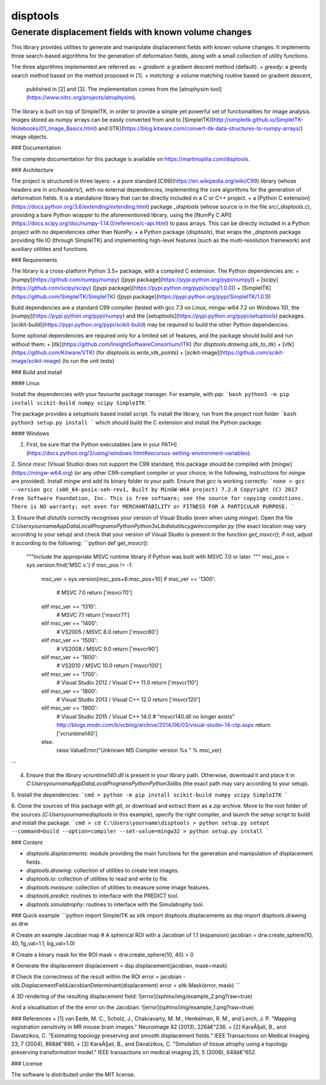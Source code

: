 disptools
=========
Generate displacement fields with known volume changes
------------------------------------------------------

This library provides utilities to generate and manipulate displacement fields with known volume changes. It implements three search-based algorithms for the generation of deformation fields, along with a small collection of utility functions.

The three algorithms implemented are referred as:
+ `gradient`: a gradient descent method (default).
+ `greedy`: a greedy search method based on the method proposed in [1].
+ `matching`: a volume matching routine based on gradient descent,
  published in [2] and [3]. The implementation comes from the [atrophysim tool](https://www.nitrc.org/projects/atrophysim).

The library is built on top of SimpleITK, in order to provide a simple yet powerful set of functionalities for image analysis. Images stored as numpy arrays can be easily converted from and to [SimpleITK](http://simpleitk.github.io/SimpleITK-Notebooks/01_Image_Basics.html) and [ITK](https://blog.kitware.com/convert-itk-data-structures-to-numpy-arrays/) image objects.

### Documentation

The complete documentation for this package is available on https://martinopilia.com/disptools.

### Architecture

The project is structured in three layers:
+ a pure standard [C99](https://en.wikipedia.org/wiki/C99) library (whose headers are in `src/headers/`), with no external dependencies, implementing the core algorithms for the generation of deformation fields. It is a standalone library that can be directly included in a C or C++ project.
+ a [Python C extension](https://docs.python.org/3.6/extending/extending.html) package `_disptools` (whose source is in the file `src/_disptools.c`), providing a bare Python wrapper to the aforementioned library, using the [NumPy C API](https://docs.scipy.org/doc/numpy-1.14.0/reference/c-api.html) to pass arrays. This can be directly included in a Python project with no dependencies other than NumPy.
+ a Python package (`disptools`), that wraps the `_disptools` package providing file IO (through SimpleITK) and implementing high-level features (such as the multi-resolution framework) and auxiliary utilities and functions.

### Requirements

The library is a cross-platform Python 3.5+ package, with a compiled C extension. The Python dependencies are:
+ [numpy](https://github.com/numpy/numpy) ([pypi package](https://pypi.python.org/pypi/numpy))
+ [scipy](https://github.com/scipy/scipy) ([pypi package](https://pypi.python.org/pypi/scipy/1.0.0))
+ [SimpleITK](https://github.com/SimpleITK/SimpleITK) ([pypi package](https://pypi.python.org/pypi/SimpleITK/1.0.1))

Build dependencies are a standard C99 compiler (tested with gcc 7.3 on Linux, mingw-w64 7.2 on Windows 10), the [numpy](https://pypi.python.org/pypi/numpy) and the [setuptools](https://pypi.python.org/pypi/setuptools) packages. [scikit-build](https://pypi.python.org/pypi/scikit-build) may be required to build the other Python dependencies.

Some optional dependencies are required only for a limited set of features, and the package should build and run without them:
+ [itk](https://github.com/InsightSoftwareConsortium/ITK) (for `disptools.drawing.sitk_to_itk`)
+ [vtk](https://github.com/Kitware/VTK) (for `disptools.io.write_vtk_points`)
+ [scikit-image](https://github.com/scikit-image/scikit-image) (to run the unit tests)

### Build and install

#### Linux

Install the dependencies with your favourite package manager. For example, with `pip`:
```bash
python3 -m pip install scikit-build numpy scipy SimpleITK
```

The package provides a `setuptools` based install script. To install the library, run from the project root folder
```bash
python3 setup.py install
```
which should build the C extension and install the Python package.

#### Windows

1. First, be sure that the Python executables [are in your PATH](https://docs.python.org/3/using/windows.html#excursus-setting-environment-variables).

2. Since `msvc` (Visual Studio) does not support the C99 standard, this package should be compiled with [mingw](https://mingw-w64.org) (or any other C99-compliant compiler or your choice; in the following, instructions for `mingw` are provided). Install `mingw` and add its binary folder to your path. Ensure that `gcc` is working correctly:
```none
> gcc --version
gcc (x86_64-posix-seh-rev1, Built by MinGW-W64 project) 7.2.0
Copyright (C) 2017 Free Software Foundation, Inc.
This is free software; see the source for copying conditions.  There is NO
warranty; not even for MERCHANTABILITY or FITNESS FOR A PARTICULAR PURPOSE.
```

3. Ensure that `distutils` correctly recognises your version of Visual Studio (even when using `mingw`). Open the file `C:\Users\yourname\AppData\Local\Programs\Python\Python3x\Lib\distutils\cygwinccompiler.py` (the exact location may vary according to your setup) and check that your version of Visual Studio is present in the function `get_msvcr()`; if not, adjust it according to the following:
```python
def get_msvcr():
    """Include the appropriate MSVC runtime library if Python was built
    with MSVC 7.0 or later.
    """
    msc_pos = sys.version.find('MSC v.')
    if msc_pos != -1:
        msc_ver = sys.version[msc_pos+6:msc_pos+10]
        if msc_ver == '1300':
            # MSVC 7.0
            return ['msvcr70']
        elif msc_ver == '1310':
            # MSVC 7.1
            return ['msvcr71']
        elif msc_ver == '1400':
            # VS2005 / MSVC 8.0
            return ['msvcr80']
        elif msc_ver == '1500':
            # VS2008 / MSVC 9.0
            return ['msvcr90']
        elif msc_ver == '1600':
            # VS2010 / MSVC 10.0
            return ['msvcr100']
        elif msc_ver == '1700':
            # Visual Studio 2012 / Visual C++ 11.0
            return ['msvcr110']
        elif msc_ver == '1800':
            # Visual Studio 2013 / Visual C++ 12.0
            return ['msvcr120']
        elif msc_ver == '1900':
            # Visual Studio 2015 / Visual C++ 14.0
            # "msvcr140.dll no longer exists" http://blogs.msdn.com/b/vcblog/archive/2014/06/03/visual-studio-14-ctp.aspx
            return ['vcruntime140']
        else:
            raise ValueError("Unknown MS Compiler version %s " % msc_ver)
```

4. Ensure that the library `vcruntime140.dll` is present in your library path. Otherwise, download it and place it in `C:\Users\yourname\AppData\Local\Programs\Python\Python3x\libs` (the exact path may vary according to your setup).

5. Install the dependencies:
```cmd
> python -m pip install scikit-build numpy scipy SimpleITK
```

6. Clone the sources of this package with `git`, or download and extract them as a `zip` archive. Move to the root folder of the sources (`C:\Users\yourname\disptools` in this example), specify the right compiler, and launch the setup script to build and install the package.
```cmd
> cd C:\Users\yourname\disptools
> python setup.py setopt --command=build --option=compiler --set-value=mingw32
> python setup.py install
```

### Content

+ `disptools.displacements`: module providing the main functions for the generation and manipulation of displacement fields.
+ `disptools.drawing`: collection of utilities to create test images.
+ `disptools.io`: collection of utilities to read and write to file.
+ `disptools.measure`: collection of utilities to measure some image features.
+ `disptools.predict`: routines to interface with the PREDICT tool.
+ `disptools.simulatrophy`: routines to interface with the Simulatrophy tool.

### Quick example
```python
import SimpleITK as sitk
import disptools.displacements as dsp
import disptools.drawing as drw

# Create an example Jacobian map
# A spherical ROI with a Jacobian of 1.1 (expansion)
jacobian = drw.create_sphere(10, 40, fg_val=1.1, bg_val=1.0)

# Create a binary mask for the ROI
mask = drw.create_sphere(10, 40) > 0

# Generate the displacement
displacement = dsp.displacement(jacobian, mask=mask)

# Check the correctness of the result within the ROI
error = jacobian - sitk.DisplacementFieldJacobianDeterminant(displacement)
error = sitk.Mask(error, mask)
```

A 3D rendering of the resulting displacement field:
![error](sphinx/img/example_2.png?raw=true)

And a visualisation of the the error on the Jacobian:
![error](sphinx/img/example_1.png?raw=true)

### References
+ [1] van Eede, M. C., Scholz, J., Chakravarty, M. M., Henkelman, R. M., and Lerch, J. P. "Mapping registration sensitivity in MR mouse brain images." Neuroimage 82 (2013), 226â€“236.
+ [2] KaraÃ§ali, B., and Davatzikos, C. "Estimating topology preserving and smooth displacement fields." IEEE Transactions on Medical Imaging 23, 7 (2004), 868â€“880.
+ [3] KaraÃ§ali, B., and Davatzikos, C. "Simulation of tissue atrophy using a topology preserving transformation model." IEEE transactions on medical imaging 25, 5 (2006), 649â€“652.

### License

The software is distributed under the MIT license.


